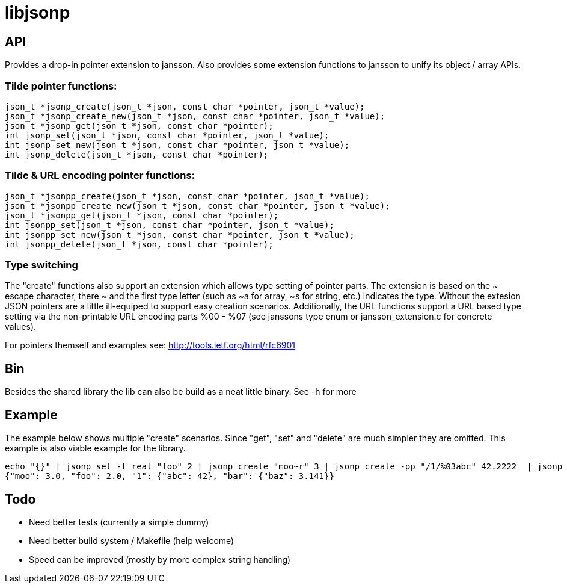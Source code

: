 = libjsonp

== API

Provides a drop-in pointer extension to jansson. Also provides some extension functions to jansson to unify its object / array APIs.

=== Tilde pointer functions:

[source,c]
----
json_t *jsonp_create(json_t *json, const char *pointer, json_t *value);
json_t *jsonp_create_new(json_t *json, const char *pointer, json_t *value);
json_t *jsonp_get(json_t *json, const char *pointer);
int jsonp_set(json_t *json, const char *pointer, json_t *value);
int jsonp_set_new(json_t *json, const char *pointer, json_t *value);
int jsonp_delete(json_t *json, const char *pointer);
----

=== Tilde & URL encoding pointer functions:

[source,c]
----
json_t *jsonpp_create(json_t *json, const char *pointer, json_t *value);
json_t *jsonpp_create_new(json_t *json, const char *pointer, json_t *value);
json_t *jsonpp_get(json_t *json, const char *pointer);
int jsonpp_set(json_t *json, const char *pointer, json_t *value);
int jsonpp_set_new(json_t *json, const char *pointer, json_t *value);
int jsonpp_delete(json_t *json, const char *pointer);
----

=== Type switching

The "create" functions also support an extension which allows type setting of pointer parts. The extension is based on the $$~ escape character, there ~ and the first type letter (such as ~a for array, ~s for string, etc.) indicates the type$$. Without the extesion JSON pointers are a little ill-equiped to support easy creation scenarios. Additionally, the URL functions support a URL based type setting via the non-printable URL encoding parts %00 - %07 (see janssons type enum or jansson_extension.c for concrete values).

For pointers themself and examples see: http://tools.ietf.org/html/rfc6901

== Bin

Besides the shared library the lib can also be build as a neat little binary. See -h for more

== Example

The example below shows multiple "create" scenarios. Since "get", "set" and "delete" are much simpler they are omitted. This example is also viable example for the library.

[source,bash]
----
echo "{}" | jsonp set -t real "foo" 2 | jsonp create "moo~r" 3 | jsonp create -pp "/1/%03abc" 42.2222  | jsonp create "/bar/baz" 3.141 | jsonp get "" && printf "\n"
{"moo": 3.0, "foo": 2.0, "1": {"abc": 42}, "bar": {"baz": 3.141}}
----

== Todo

* Need better tests (currently a simple dummy)
* Need better build system / Makefile (help welcome)
* Speed can be improved (mostly by more complex string handling)